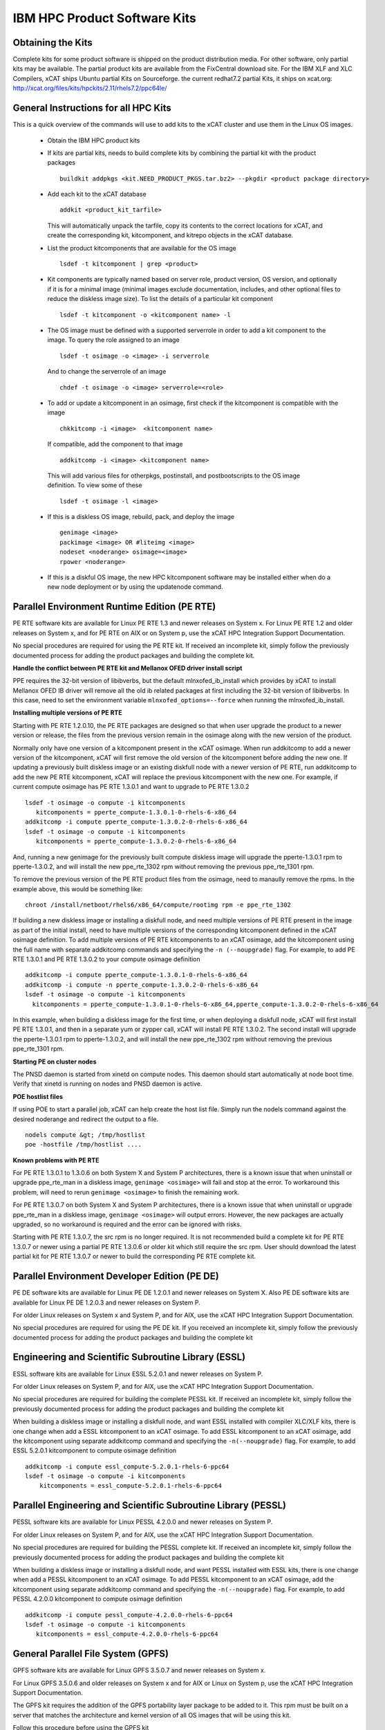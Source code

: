 IBM HPC Product Software Kits
-----------------------------

Obtaining the Kits
``````````````````

Complete kits for some product software is shipped on the product distribution media. For other software, only partial kits may be available. The partial product kits are available from the FixCentral download site.  For the IBM XLF and XLC Compilers,  xCAT ships Ubuntu partial Kits on Sourceforge. the current redhat7.2 partial Kits, it ships on xcat.org: http://xcat.org/files/kits/hpckits/2.11/rhels7.2/ppc64le/

General Instructions for all HPC Kits
`````````````````````````````````````

This is a quick overview of the commands will use to add kits to the xCAT cluster and use them in the Linux OS images.

  * Obtain the IBM HPC product kits
  * If kits are partial kits, needs to build complete kits by combining the partial kit with the product packages ::

      buildkit addpkgs <kit.NEED_PRODUCT_PKGS.tar.bz2> --pkgdir <product package directory>

  * Add each kit to the xCAT database ::

      addkit <product_kit_tarfile>

    This will automatically unpack the tarfile, copy its contents to the correct locations for xCAT, and create the corresponding kit, kitcomponent, and kitrepo objects in the xCAT database.
  * List the product kitcomponents that are available for the OS image ::

      lsdef -t kitcomponent | grep <product>

  * Kit components are typically named based on server role, product version, OS version, and optionally if it is for a minimal image (minimal images exclude documentation, includes, and other optional files to reduce the diskless image size). To list the details of a particular kit component ::

     lsdef -t kitcomponent -o <kitcomponent name> -l

  * The OS image must be defined with a supported serverrole in order to add a kit component to the image. To query the role assigned to an image ::

     lsdef -t osimage -o <image> -i serverrole

   And to change the serverrole of an image ::

     chdef -t osimage -o <image> serverrole=<role>

  * To add or update a kitcomponent in an osimage, first check if the kitcomponent is compatible with the image ::

     chkkitcomp -i <image>  <kitcomponent name>

   If compatible, add the component to that image ::

     addkitcomp -i <image> <kitcomponent name>


   This will add various files for otherpkgs, postinstall, and postbootscripts to the OS image definition. To view some of these ::

     lsdef -t osimage -l <image>

  * If this is a diskless OS image, rebuild, pack, and deploy the image ::

     genimage <image>
     packimage <image> OR #liteimg <image>
     nodeset <noderange> osimage=<image>
     rpower <noderange>

  * If this is a diskful OS image, the new HPC kitcomponent software may be installed either when do a new node deployment or by using the updatenode command.

Parallel Environment Runtime Edition (PE RTE)
`````````````````````````````````````````````

PE RTE software kits are available for Linux PE RTE 1.3 and newer releases on System x.
For Linux PE RTE 1.2 and older releases on System x, and for PE RTE on AIX or on System p, use the xCAT HPC Integration Support Documentation.

No special procedures are required for using the PE RTE kit. If received an incomplete kit, simply follow the previously documented process for adding the product packages and building the complete kit.

**Handle the conflict between PE RTE kit and Mellanox OFED driver install script**

PPE requires the 32-bit version of libibverbs, but the default mlnxofed_ib_install which provides by xCAT to install Mellanox OFED IB driver will remove all the old ib related packages at first including the 32-bit version of libibverbs. In this case, need to set the environment variable ``mlnxofed_options=--force`` when running the mlnxofed_ib_install. 

**Installing multiple versions of PE RTE**

Starting with PE RTE 1.2.0.10, the PE RTE packages are designed so that when user upgrade the product to a newer version or release, the files from the previous version remain in the osimage along with the new version of the product.

Normally only have one version of a kitcomponent present in the xCAT osimage. When run addkitcomp to add a newer version of the kitcomponent, xCAT will first remove the old version of the kitcomponent before adding the new one. If updating a previously built diskless image or an existing diskfull node with a newer version of PE RTE, run addkitcomp to add the new PE RTE kitcomponent, xCAT will replace the previous kitcomponent with the new one. For example, if current compute osimage has PE RTE 1.3.0.1 and want to upgrade to PE RTE 1.3.0.2 ::

      lsdef -t osimage -o compute -i kitcomponents
         kitcomponents = pperte_compute-1.3.0.1-0-rhels-6-x86_64
      addkitcomp -i compute pperte_compute-1.3.0.2-0-rhels-6-x86_64
      lsdef -t osimage -o compute -i kitcomponents
         kitcomponents = pperte_compute-1.3.0.2-0-rhels-6-x86_64

And, running a new genimage for the previously built compute diskless image will upgrade the pperte-1.3.0.1 rpm to pperte-1.3.0.2, and will install the new ppe_rte_1302 rpm without removing the previous ppe_rte_1301 rpm.

To remove the previous version of the PE RTE product files from the osimage, need to manaully remove the rpms. In the example above, this would be something like: ::

      chroot /install/netboot/rhels6/x86_64/compute/rootimg rpm -e ppe_rte_1302

If building a new diskless image or installing a diskfull node, and need multiple versions of PE RTE present in the image as part of the initial install, need to have multiple versions of the corresponding kitcomponent defined in the xCAT osimage definition. To add multiple versions of PE RTE kitcomponents to an xCAT osimage, add the kitcomponent using the full name with separate addkitcomp commands and specifying the ``-n (--noupgrade)`` flag. For example, to add PE RTE 1.3.0.1 and PE RTE 1.3.0.2 to your compute osimage definition ::

  addkitcomp -i compute pperte_compute-1.3.0.1-0-rhels-6-x86_64
  addkitcomp -i compute -n pperte_compute-1.3.0.2-0-rhels-6-x86_64
  lsdef -t osimage -o compute -i kitcomponents
    kitcomponents = pperte_compute-1.3.0.1-0-rhels-6-x86_64,pperte_compute-1.3.0.2-0-rhels-6-x86_64

In this example, when building a diskless image for the first time, or when deploying a diskfull node, xCAT will first install PE RTE 1.3.0.1, and then in a separate yum or zypper call, xCAT will install PE RTE 1.3.0.2. The second install will upgrade the pperte-1.3.0.1 rpm to pperte-1.3.0.2, and will install the new ppe_rte_1302 rpm without removing the previous ppe_rte_1301 rpm.

**Starting PE on cluster nodes**

The PNSD daemon is started from xinetd on compute nodes. This daemon should start automatically at node boot time. Verify that xinetd is running on nodes and PNSD daemon is active.

**POE hostlist files**

If using POE to start a parallel job, xCAT can help create the host list file. Simply run the nodels command against the desired noderange and redirect the output to a file.  ::

      nodels compute &gt; /tmp/hostlist
      poe -hostfile /tmp/hostlist ....

**Known problems with PE RTE**

For PE RTE 1.3.0.1 to 1.3.0.6 on both System X and System P architectures, there is a known issue that when uninstall or upgrade ppe_rte_man in a diskless image, ``genimage <osimage>`` will fail and stop at the error. To workaround this problem, will need to rerun ``genimage <osimage>`` to finish the remaining work. 

For PE RTE 1.3.0.7 on both System X and System P architectures, there is a known issue that when uninstall or upgrade ppe_rte_man in a diskless image, ``genimage <osimage>`` will output errors. However, the new packages are actually upgraded, so no workaround is required and the error can be ignored with risks. 

Starting with PE RTE 1.3.0.7, the src rpm is no longer required. It is not recommended build a complete kit for PE RTE 1.3.0.7 or newer using a partial PE RTE 1.3.0.6 or older kit which still require the src rpm. User should download the latest partial kit for PE RTE 1.3.0.7 or newer to build the corresponding PE RTE complete kit.

Parallel Environment Developer Edition (PE DE)
``````````````````````````````````````````````
PE DE software kits are available for Linux PE DE 1.2.0.1 and newer releases on System X. Also PE DE software kits are available for Linux PE DE 1.2.0.3 and newer releases on System P.

For older Linux releases on System x and System P, and for AIX, use the xCAT HPC Integration Support Documentation.

No special procedures are required for using the PE DE kit. If you received an incomplete kit, simply follow the previously documented process for adding the product packages and building the complete kit

Engineering and Scientific Subroutine Library (ESSL)
````````````````````````````````````````````````````
ESSL software kits are available for Linux ESSL 5.2.0.1 and newer releases on System P.

For older Linux releases on System P, and for AIX, use the xCAT HPC Integration Support Documentation.

No special procedures are required for building the complete PESSL kit. If received an incomplete kit, simply follow the previously documented process for adding the product packages and building the complete kit

When building a diskless image or installing a diskfull node, and want ESSL installed with compiler XLC/XLF kits, there is one change when add a ESSL kitcomponent to an xCAT osimage. To add ESSL kitcomponent to an xCAT osimage, add the kitcomponent using separate addkitcomp command and specifying the ``-n(--noupgrade)`` flag. For example, to add ESSL 5.2.0.1 kitcomponent to compute osimage definition ::

    addkitcomp -i compute essl_compute-5.2.0.1-rhels-6-ppc64
    lsdef -t osimage -o compute -i kitcomponents
        kitcomponents = essl_compute-5.2.0.1-rhels-6-ppc64

Parallel Engineering and Scientific Subroutine Library (PESSL)
``````````````````````````````````````````````````````````````

PESSL software kits are available for Linux PESSL 4.2.0.0 and newer releases on System P.

For older Linux releases on System P, and for AIX, use the xCAT HPC Integration Support Documentation.

No special procedures are required for building the PESSL complete kit. If received an incomplete kit, simply follow the previously documented process for adding the product packages and building the complete kit

When building a diskless image or installing a diskfull node, and want PESSL installed with ESSL kits, there is one change when add a PESSL kitcomponent to an xCAT osimage. To add PESSL kitcomponent to an xCAT osimage, add the kitcomponent using separate addkitcomp command and specifying the ``-n(--noupgrade)`` flag. For example, to add PESSL 4.2.0.0 kitcomponent to compute osimage definition ::

     addkitcomp -i compute pessl_compute-4.2.0.0-rhels-6-ppc64
     lsdef -t osimage -o compute -i kitcomponents
        kitcomponents = essl_compute-4.2.0.0-rhels-6-ppc64

General Parallel File System (GPFS)
```````````````````````````````````
GPFS software kits are available for Linux GPFS 3.5.0.7 and newer releases on System x.

For Linux GPFS 3.5.0.6 and older releases on System x and for AIX or Linux on System p, use the xCAT HPC Integration Support Documentation.

The GPFS kit requires the addition of the GPFS portability layer package to be added to it. This rpm must be built on a server that matches the architecture and kernel version of all OS images that will be using this kit.

Follow this procedure before using the GPFS kit

  *  On a server that has the correct architecture and kernel version, manually install the GPFS rpms and build the portability layer according to the instructions documented by GPFS: General Parallel File System . After installing the GPFS rpms, check ``/usr/lpp/mmfs/src/README``.  **NOTE**: Building the portability layer requires that the kernel source rpms are installed on server. For example, for SLES11, make sure the kernel-source and kernel-ppc64-devel rpms are installed. For rhels6, make sure the cpp.ppc64,gcc.ppc64,gcc-c++.ppc64,kernel-devel.ppc64 and rpm-build.ppc64 are installed.  
  *  Copy the ``gpfs.gplbin`` rpm that have successfully created to the server that are using to complete the build of GPFS kit, placing it in the same directory as other GPFS rpms.

  *  Complete the kit build ::

      buildkit addpkgs <gpfs-kit-NEED_PRODUCT_PKGS-tarfile> -p <gpfs-rpm-directory>


At this point follow the general instructions for working with kits to add the kit to the xCAT database and add the GPFS kitcomponents to the OS images.

IBM Compilers
`````````````

XLC and XLF software kits are available for Linux XLC 12.1.0.3 and XLF 14.1.0.3, and newer releases on System P.

For XLC 13.1.1.0 and XLF 15.1.1.0, xCAT ships partial software kits for Ubuntu on sourceforge:

  https://sourceforge.net/projects/xcat/files/kits/hpckits/2.9/Ubuntu/ppc64_Little_Endian/

For XLC 13.1.2.0 and XLF 15.1.2.0, xCAT ships partial software kits for rhels7.2 on github

  http://xcat.org/files/kits/hpckits/2.11/rhels7.2/ppc64le/
  
For older Linux releases on System P, and for AIX, use the xCAT HPC Integration Support

No special procedures are required for using the XLC/XLF kit. If received an incomplete kit, simply follow the previously documented process for adding the product packages and building the complete kit

Toolkit for Event Analysis and Logging (TEAL)
`````````````````````````````````````````````
Teal software kits are available for Linux Teal 1.2.0.1 and newer releases on System X.

For older Linux releases on System x, and for AIX or System P, use the xCAT HPC Integration Support Documentation.

No special procedures are required for using the Teal kit. If you received an incomplete kit, simply follow the previously documented process for adding the product packages and building the complete kit


